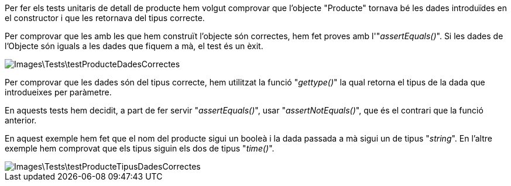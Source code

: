 Per fer els tests unitaris de detall de producte hem volgut comprovar que l'objecte "Producte" tornava bé les dades introduïdes en el constructor i que les retornava del tipus correcte.

Per comprovar que les amb les que hem construït l'objecte són correctes, hem fet proves amb l'"_assertEquals()_". Si les dades de l'Objecte són iguals a les dades que fiquem a mà, el test és un èxit.

image::Images\Tests\testProducteDadesCorrectes.PNG[]

Per comprovar que les dades són del tipus correcte, hem utilitzat la funció "_gettype()_" la qual retorna el tipus de la dada que introdueixes per paràmetre.

En aquests tests hem decidit, a part de fer servir "_assertEquals()_", usar "_assertNotEquals()_", que és el contrari que la funció anterior.

En aquest exemple hem fet que el nom del producte sigui un booleà i la dada passada a mà sigui un de tipus "_string_". En l'altre exemple hem comprovat que els tipus siguin els dos de tipus "_time()_".

image::Images\Tests\testProducteTipusDadesCorrectes.PNG[]